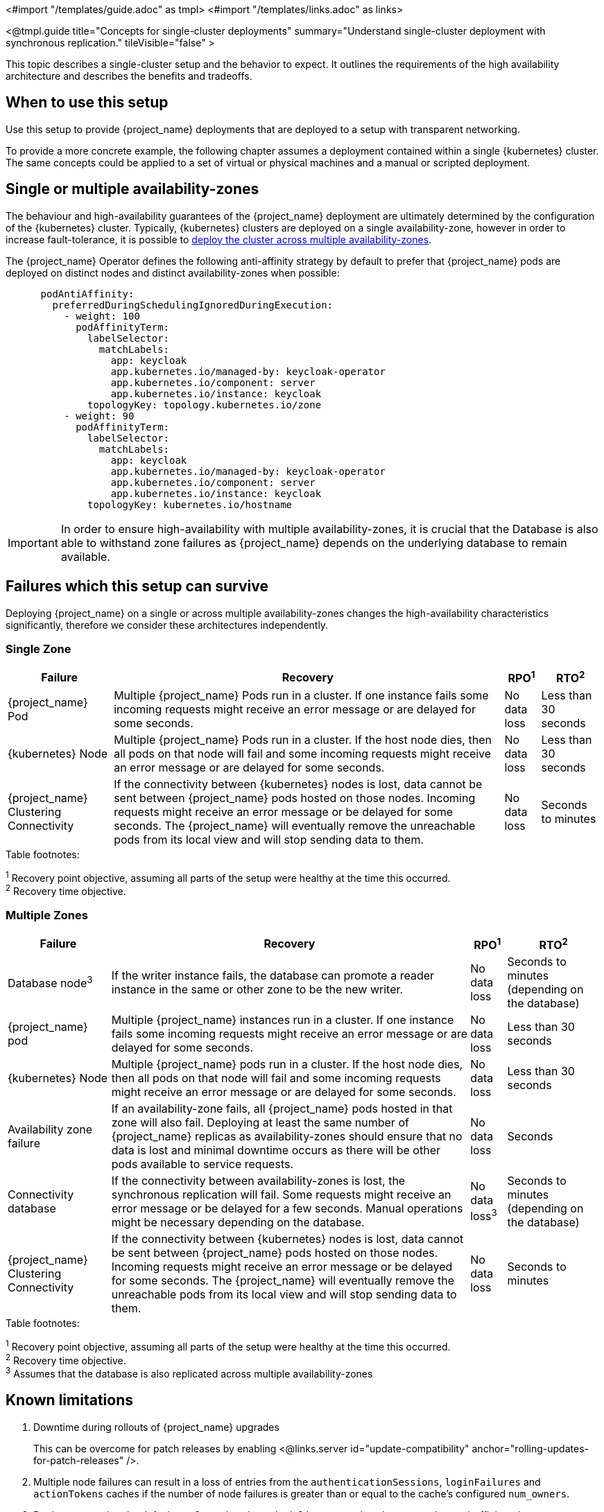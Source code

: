 <#import "/templates/guide.adoc" as tmpl>
<#import "/templates/links.adoc" as links>

<@tmpl.guide
title="Concepts for single-cluster deployments"
summary="Understand single-cluster deployment with synchronous replication."
tileVisible="false" >

This topic describes a single-cluster setup and the behavior to expect.
It outlines the requirements of the high availability architecture and describes the benefits and tradeoffs.

[#single-cluster-when-to-use]
== When to use this setup

Use this setup to provide {project_name} deployments that are deployed to a setup with transparent networking.

To provide a more concrete example, the following chapter assumes a deployment contained within a single {kubernetes} cluster.
The same concepts could be applied to a set of virtual or physical machines and a manual or scripted deployment.

== Single or multiple availability-zones

The behaviour and high-availability guarantees of the {project_name} deployment are ultimately determined by the configuration of
the {kubernetes} cluster. Typically, {kubernetes} clusters are deployed on a single availability-zone, however in order to
increase fault-tolerance, it is possible to https://kubernetes.io/docs/setup/best-practices/multiple-zones/[deploy the cluster across multiple availability-zones].

The {project_name} Operator defines the following anti-affinity strategy by default to prefer that {project_name} pods are
deployed on distinct nodes and distinct availability-zones when possible:

[source,yaml]
----
      podAntiAffinity:
        preferredDuringSchedulingIgnoredDuringExecution:
          - weight: 100
            podAffinityTerm:
              labelSelector:
                matchLabels:
                  app: keycloak
                  app.kubernetes.io/managed-by: keycloak-operator
                  app.kubernetes.io/component: server
                  app.kubernetes.io/instance: keycloak
              topologyKey: topology.kubernetes.io/zone
          - weight: 90
            podAffinityTerm:
              labelSelector:
                matchLabels:
                  app: keycloak
                  app.kubernetes.io/managed-by: keycloak-operator
                  app.kubernetes.io/component: server
                  app.kubernetes.io/instance: keycloak
              topologyKey: kubernetes.io/hostname
----

[IMPORTANT]
====
In order to ensure high-availability with multiple availability-zones, it is crucial that the Database is also able to
withstand zone failures as {project_name} depends on the underlying database to remain available.
====

== Failures which this setup can survive
Deploying {project_name} on a single or across multiple availability-zones changes the high-availability characteristics
significantly, therefore we consider these architectures independently.

=== Single Zone

[%autowidth]
|===
| Failure | Recovery | RPO^1^ | RTO^2^

| {project_name} Pod
| Multiple {project_name} Pods run in a cluster. If one instance fails some incoming requests might receive an error message or are delayed for some seconds.
| No data loss
| Less than 30 seconds

| {kubernetes} Node
| Multiple {project_name} Pods run in a cluster. If the host node dies, then all pods on that node will fail and some incoming requests might receive an error message or are delayed for some seconds.
| No data loss
| Less than 30 seconds

| {project_name} Clustering Connectivity
| If the connectivity between {kubernetes} nodes is lost, data cannot be sent between {project_name} pods hosted on those nodes.
Incoming requests might receive an error message or be delayed for some seconds.
The {project_name} will eventually remove the unreachable pods from its local view and will stop sending data to them.
| No data loss
| Seconds to minutes

|===

.Table footnotes:
^1^ Recovery point objective, assuming all parts of the setup were healthy at the time this occurred. +
^2^ Recovery time objective. +

=== Multiple Zones

[%autowidth]
|===
| Failure | Recovery | RPO^1^ | RTO^2^

| Database node^3^
| If the writer instance fails, the database can promote a reader instance in the same or other zone to be the new writer.
| No data loss
| Seconds to minutes (depending on the database)

| {project_name} pod
| Multiple {project_name} instances run in a cluster. If one instance fails some incoming requests might receive an error message or are delayed for some seconds.
| No data loss
| Less than 30 seconds

| {kubernetes} Node
| Multiple {project_name} pods run in a cluster. If the host node dies, then all pods on that node will fail and some incoming requests might receive an error message or are delayed for some seconds.
| No data loss
| Less than 30 seconds

| Availability zone failure
| If an availability-zone fails, all {project_name} pods hosted in that zone will also fail. Deploying at least the same number
of {project_name} replicas as availability-zones should ensure that no data is lost and minimal downtime occurs as there will
be other pods available to service requests.
| No data loss
| Seconds

| Connectivity database
| If the connectivity between availability-zones is lost, the synchronous replication will fail.
Some requests might receive an error message or be delayed for a few seconds.
Manual operations might be necessary depending on the database.
| No data loss^3^
| Seconds to minutes (depending on the database)

| {project_name} Clustering Connectivity
| If the connectivity between {kubernetes} nodes is lost, data cannot be sent between {project_name} pods hosted on those nodes.
Incoming requests might receive an error message or be delayed for some seconds.
The {project_name} will eventually remove the unreachable pods from its local view and will stop sending data to them.
| No data loss
| Seconds to minutes

|===

.Table footnotes:
^1^ Recovery point objective, assuming all parts of the setup were healthy at the time this occurred. +
^2^ Recovery time objective. +
^3^ Assumes that the database is also replicated across multiple availability-zones

== Known limitations

. Downtime during rollouts of {project_name} upgrades
+
This can be overcome for patch releases by enabling <@links.server id="update-compatibility" anchor="rolling-updates-for-patch-releases" />.
+
. Multiple node failures can result in a loss of entries from the `authenticationSessions`, `loginFailures`
and `actionTokens` caches if the number of node failures is greater than or equal to the cache's configured `num_owners`.
+
. Deployments using the default `preferredDuringSchedulingIgnoredDuringExecution` anti-affinity rules,
may experience data-loss on node/availability-zone failure if multiple pods are scheduled on the failed node/zone.
+
Users can prevent this scenario by explicitly configuring anti-affinity strategies with `requiredDuringSchedulingIgnoredDuringExecution`
to ensure that pods are always provisioned on distinct nodes or zones. However, this comes at the expense of
flexibility as the {project_name} will not scale up to the expected number of pods if the defined rules cannot be satisfied.
+
See the Operator <@links.operator id="advanced-configuration" anchor="_scheduling" /> details of how to configure custom
anti-affinity strategies.

== Next steps

Continue reading in the <@links.ha id="single-cluster-building-blocks" /> {section} to find blueprints for the different building blocks.

</@tmpl.guide>

